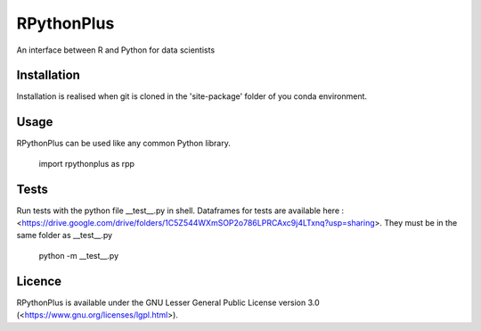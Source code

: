 **RPythonPlus**
======================
An interface between R and Python for data scientists


Installation
-------------------

Installation is realised when git is cloned in the 'site-package' folder of you conda environment. 

Usage
--------------------------

RPythonPlus can be used like any common Python library.

    import rpythonplus as rpp

Tests
--------------------------
Run tests with the python file __test__.py in shell. Dataframes for tests are available here : <https://drive.google.com/drive/folders/1C5Z544WXmSOP2o786LPRCAxc9j4LTxnq?usp=sharing>. They must be in the same folder as __test__.py

    python -m __test__.py

Licence
-------------------

RPythonPlus is available under the GNU Lesser General Public License version 3.0 (<https://www.gnu.org/licenses/lgpl.html>).


